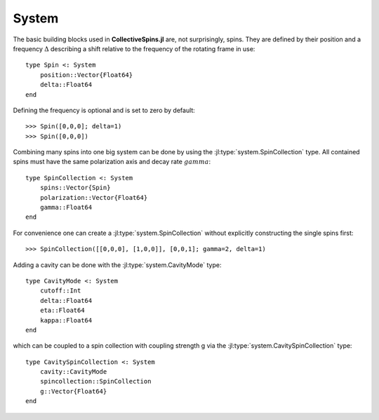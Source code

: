 .. _section-system:

System
======

The basic building blocks used in **CollectiveSpins.jl** are, not surprisingly, spins. They are defined by their position and a frequency :math:`\Delta` describing a shift relative to the frequency of the rotating frame in use::

    type Spin <: System
        position::Vector{Float64}
        delta::Float64
    end

Defining the frequency is optional and is set to zero by default::

    >>> Spin([0,0,0]; delta=1)
    >>> Spin([0,0,0])

Combining many spins into one big system can be done by using the :jl:type:`system.SpinCollection` type. All contained spins must have the same polarization axis and decay rate :math:`gamma`::

    type SpinCollection <: System
        spins::Vector{Spin}
        polarization::Vector{Float64}
        gamma::Float64
    end

For convenience one can create a :jl:type:`system.SpinCollection` without explicitly constructing the single spins first::

    >>> SpinCollection([[0,0,0], [1,0,0]], [0,0,1]; gamma=2, delta=1)

Adding a cavity can be done with the :jl:type:`system.CavityMode` type::

    type CavityMode <: System
        cutoff::Int
        delta::Float64
        eta::Float64
        kappa::Float64
    end

which can be coupled to a spin collection with coupling strength g via the :jl:type:`system.CavitySpinCollection` type::

    type CavitySpinCollection <: System
        cavity::CavityMode
        spincollection::SpinCollection
        g::Vector{Float64}
    end
